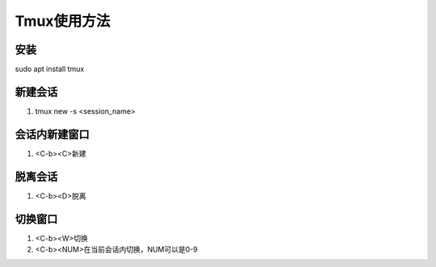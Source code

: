 Tmux使用方法
============

安装
------------
sudo apt install tmux 

新建会话
------------
1. tmux new -s <session_name>

会话内新建窗口
------------
1. <C-b><C>新建

脱离会话
------------
1. <C-b><D>脱离

切换窗口
------------
1. <C-b><W>切换
2. <C-b><NUM>在当前会话内切换，NUM可以是0-9

